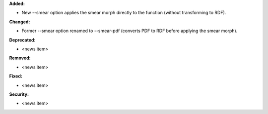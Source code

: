 **Added:**

* New --smear option applies the smear morph directly to the function (without transforming to RDF).

**Changed:**

* Former --smear option renamed to --smear-pdf (converts PDF to RDF before applying the smear morph).

**Deprecated:**

* <news item>

**Removed:**

* <news item>

**Fixed:**

* <news item>

**Security:**

* <news item>
